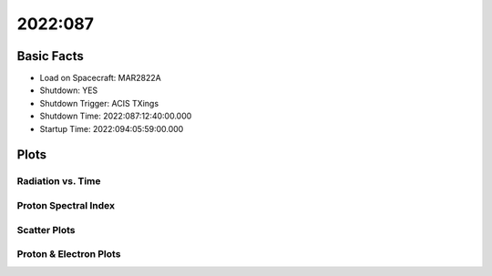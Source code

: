 .. _2022-087:

2022:087
--------------

Basic Facts
===========

* Load on Spacecraft: MAR2822A  
* Shutdown: YES  
* Shutdown Trigger: ACIS TXings  
* Shutdown Time: 2022:087:12:40:00.000  
* Startup Time: 2022:094:05:59:00.000  

Plots
=====

Radiation vs. Time
++++++++++++++++++

.. image:: rad_vs_time.png

Proton Spectral Index
+++++++++++++++++++++

.. image:: index_vs_time.png

Scatter Plots
+++++++++++++

.. image:: scatter_plots.png

Proton & Electron Plots
+++++++++++++++++++++++

.. image:: ace_vs_time.png

